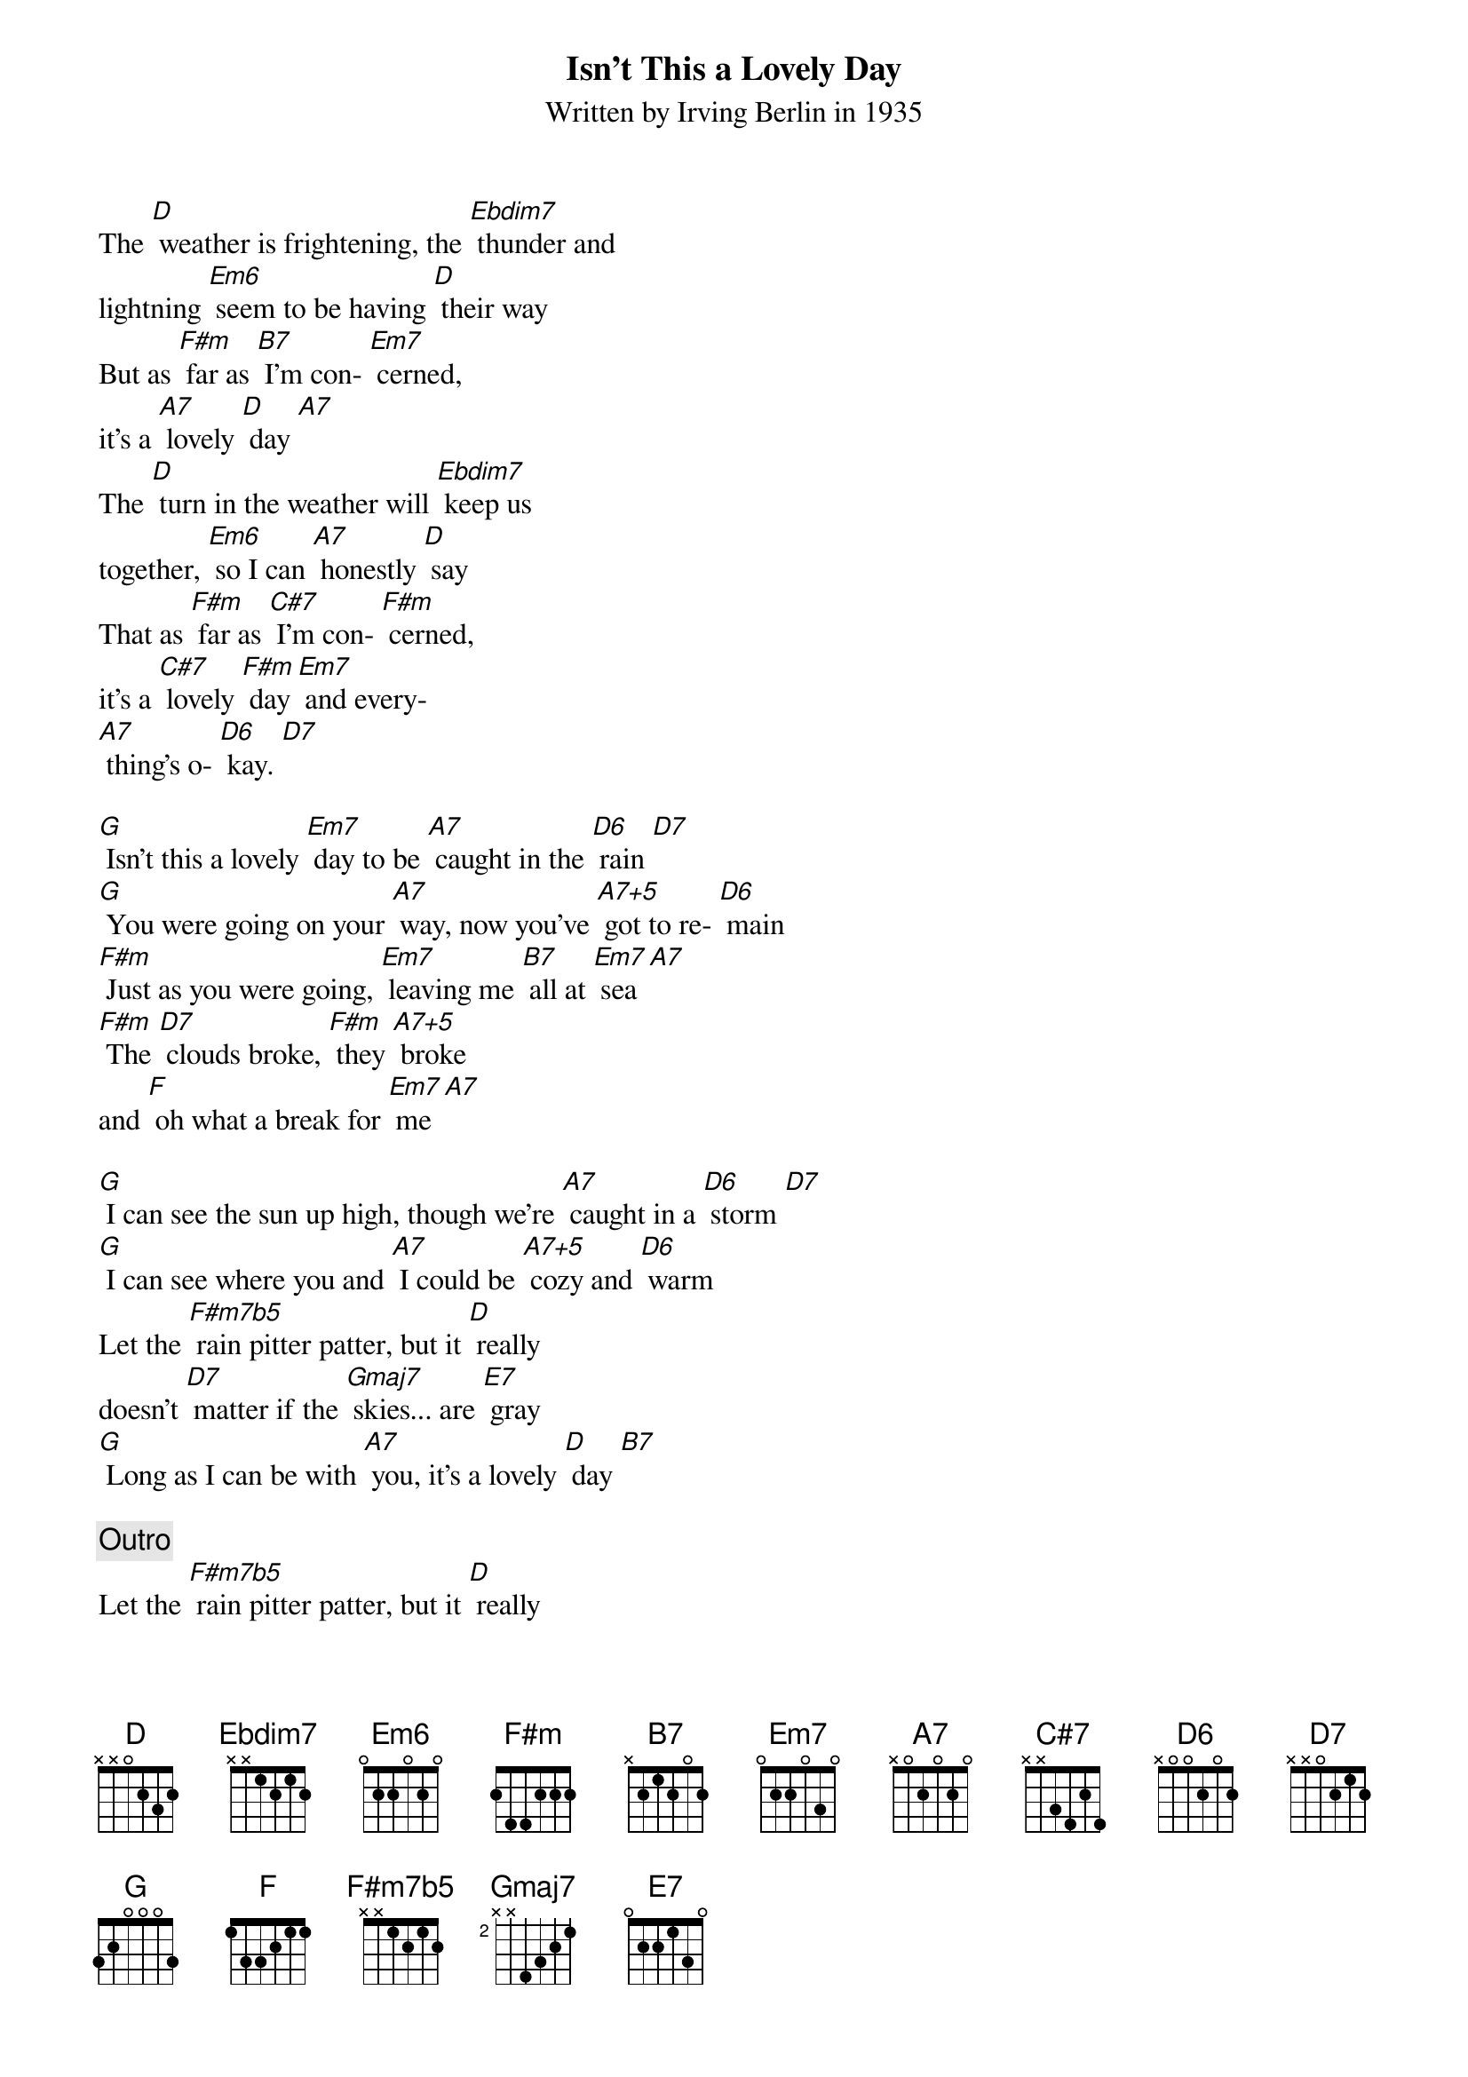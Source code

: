 {t: Isn’t This a Lovely Day}
{st: Written by Irving Berlin in 1935}

The [D] weather is frightening, the [Ebdim7] thunder and
lightning [Em6] seem to be having [D] their way
But as [F#m] far as [B7] I'm con- [Em7] cerned,
it's a [A7] lovely [D] day [A7]
The [D] turn in the weather will [Ebdim7] keep us
together, [Em6] so I can [A7] honestly [D] say
That as [F#m] far as [C#7] I'm con- [F#m] cerned,
it's a [C#7] lovely [F#m] day [Em7] and every-
[A7] thing's o- [D6] kay. [D7]

[G] Isn't this a lovely [Em7] day to be [A7] caught in the [D6] rain [D7]
[G] You were going on your [A7] way, now you've [A7+5] got to re- [D6] main
[F#m] Just as you were going, [Em7] leaving me [B7] all at [Em7] sea [A7]
[F#m] The [D7] clouds broke, [F#m] they [A7+5] broke
and [F] oh what a break for [Em7] me [A7]

[G] I can see the sun up high, though we're [A7] caught in a [D6] storm [D7]
[G] I can see where you and [A7] I could be [A7+5] cozy and [D6] warm
Let the [F#m7b5] rain pitter patter, but it [D] really
doesn't [D7] matter if the [Gmaj7] skies... are [E7] gray
[G] Long as I can be with [A7] you, it's a lovely [D] day [B7]

{c:Outro}
Let the [F#m7b5] rain pitter patter, but it [D] really
doesn't [D7] matter if the [Gmaj7] skies... are [E7] gray
[G] Long as I can be with [A7] you, it's a lovely [D6] day [C#6] [D6]
